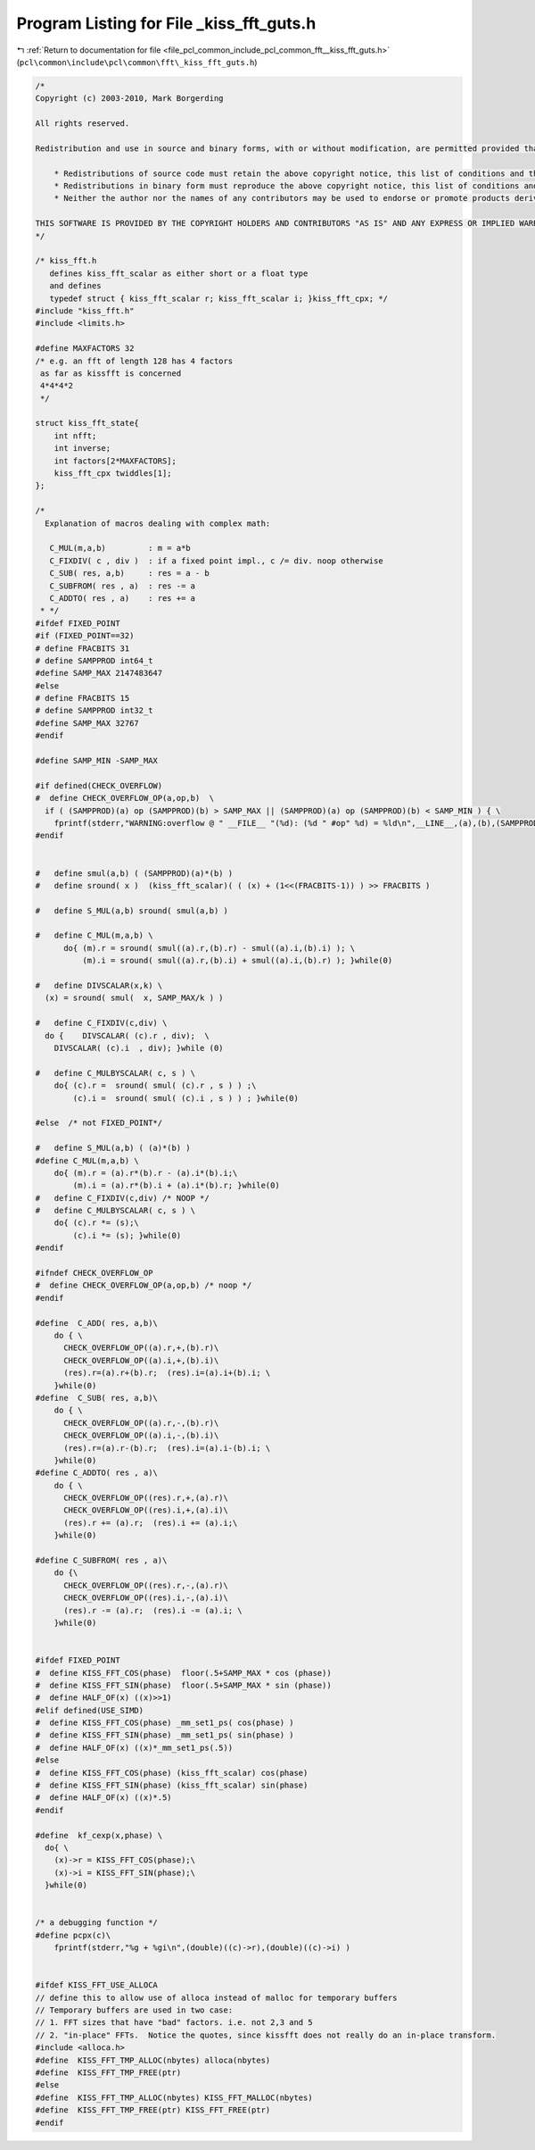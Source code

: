 
.. _program_listing_file_pcl_common_include_pcl_common_fft__kiss_fft_guts.h:

Program Listing for File _kiss_fft_guts.h
=========================================

|exhale_lsh| :ref:`Return to documentation for file <file_pcl_common_include_pcl_common_fft__kiss_fft_guts.h>` (``pcl\common\include\pcl\common\fft\_kiss_fft_guts.h``)

.. |exhale_lsh| unicode:: U+021B0 .. UPWARDS ARROW WITH TIP LEFTWARDS

.. code-block:: cpp

   /*
   Copyright (c) 2003-2010, Mark Borgerding
   
   All rights reserved.
   
   Redistribution and use in source and binary forms, with or without modification, are permitted provided that the following conditions are met:
   
       * Redistributions of source code must retain the above copyright notice, this list of conditions and the following disclaimer.
       * Redistributions in binary form must reproduce the above copyright notice, this list of conditions and the following disclaimer in the documentation and/or other materials provided with the distribution.
       * Neither the author nor the names of any contributors may be used to endorse or promote products derived from this software without specific prior written permission.
   
   THIS SOFTWARE IS PROVIDED BY THE COPYRIGHT HOLDERS AND CONTRIBUTORS "AS IS" AND ANY EXPRESS OR IMPLIED WARRANTIES, INCLUDING, BUT NOT LIMITED TO, THE IMPLIED WARRANTIES OF MERCHANTABILITY AND FITNESS FOR A PARTICULAR PURPOSE ARE DISCLAIMED. IN NO EVENT SHALL THE COPYRIGHT OWNER OR CONTRIBUTORS BE LIABLE FOR ANY DIRECT, INDIRECT, INCIDENTAL, SPECIAL, EXEMPLARY, OR CONSEQUENTIAL DAMAGES (INCLUDING, BUT NOT LIMITED TO, PROCUREMENT OF SUBSTITUTE GOODS OR SERVICES; LOSS OF USE, DATA, OR PROFITS; OR BUSINESS INTERRUPTION) HOWEVER CAUSED AND ON ANY THEORY OF LIABILITY, WHETHER IN CONTRACT, STRICT LIABILITY, OR TORT (INCLUDING NEGLIGENCE OR OTHERWISE) ARISING IN ANY WAY OUT OF THE USE OF THIS SOFTWARE, EVEN IF ADVISED OF THE POSSIBILITY OF SUCH DAMAGE.
   */
   
   /* kiss_fft.h
      defines kiss_fft_scalar as either short or a float type
      and defines
      typedef struct { kiss_fft_scalar r; kiss_fft_scalar i; }kiss_fft_cpx; */
   #include "kiss_fft.h"
   #include <limits.h>
   
   #define MAXFACTORS 32
   /* e.g. an fft of length 128 has 4 factors 
    as far as kissfft is concerned
    4*4*4*2
    */
   
   struct kiss_fft_state{
       int nfft;
       int inverse;
       int factors[2*MAXFACTORS];
       kiss_fft_cpx twiddles[1];
   };
   
   /*
     Explanation of macros dealing with complex math:
   
      C_MUL(m,a,b)         : m = a*b
      C_FIXDIV( c , div )  : if a fixed point impl., c /= div. noop otherwise
      C_SUB( res, a,b)     : res = a - b
      C_SUBFROM( res , a)  : res -= a
      C_ADDTO( res , a)    : res += a
    * */
   #ifdef FIXED_POINT
   #if (FIXED_POINT==32)
   # define FRACBITS 31
   # define SAMPPROD int64_t
   #define SAMP_MAX 2147483647
   #else
   # define FRACBITS 15
   # define SAMPPROD int32_t 
   #define SAMP_MAX 32767
   #endif
   
   #define SAMP_MIN -SAMP_MAX
   
   #if defined(CHECK_OVERFLOW)
   #  define CHECK_OVERFLOW_OP(a,op,b)  \
     if ( (SAMPPROD)(a) op (SAMPPROD)(b) > SAMP_MAX || (SAMPPROD)(a) op (SAMPPROD)(b) < SAMP_MIN ) { \
       fprintf(stderr,"WARNING:overflow @ " __FILE__ "(%d): (%d " #op" %d) = %ld\n",__LINE__,(a),(b),(SAMPPROD)(a) op (SAMPPROD)(b) );  }
   #endif
   
   
   #   define smul(a,b) ( (SAMPPROD)(a)*(b) )
   #   define sround( x )  (kiss_fft_scalar)( ( (x) + (1<<(FRACBITS-1)) ) >> FRACBITS )
   
   #   define S_MUL(a,b) sround( smul(a,b) )
   
   #   define C_MUL(m,a,b) \
         do{ (m).r = sround( smul((a).r,(b).r) - smul((a).i,(b).i) ); \
             (m).i = sround( smul((a).r,(b).i) + smul((a).i,(b).r) ); }while(0)
   
   #   define DIVSCALAR(x,k) \
     (x) = sround( smul(  x, SAMP_MAX/k ) )
   
   #   define C_FIXDIV(c,div) \
     do {    DIVSCALAR( (c).r , div);  \
       DIVSCALAR( (c).i  , div); }while (0)
   
   #   define C_MULBYSCALAR( c, s ) \
       do{ (c).r =  sround( smul( (c).r , s ) ) ;\
           (c).i =  sround( smul( (c).i , s ) ) ; }while(0)
   
   #else  /* not FIXED_POINT*/
   
   #   define S_MUL(a,b) ( (a)*(b) )
   #define C_MUL(m,a,b) \
       do{ (m).r = (a).r*(b).r - (a).i*(b).i;\
           (m).i = (a).r*(b).i + (a).i*(b).r; }while(0)
   #   define C_FIXDIV(c,div) /* NOOP */
   #   define C_MULBYSCALAR( c, s ) \
       do{ (c).r *= (s);\
           (c).i *= (s); }while(0)
   #endif
   
   #ifndef CHECK_OVERFLOW_OP
   #  define CHECK_OVERFLOW_OP(a,op,b) /* noop */
   #endif
   
   #define  C_ADD( res, a,b)\
       do { \
         CHECK_OVERFLOW_OP((a).r,+,(b).r)\
         CHECK_OVERFLOW_OP((a).i,+,(b).i)\
         (res).r=(a).r+(b).r;  (res).i=(a).i+(b).i; \
       }while(0)
   #define  C_SUB( res, a,b)\
       do { \
         CHECK_OVERFLOW_OP((a).r,-,(b).r)\
         CHECK_OVERFLOW_OP((a).i,-,(b).i)\
         (res).r=(a).r-(b).r;  (res).i=(a).i-(b).i; \
       }while(0)
   #define C_ADDTO( res , a)\
       do { \
         CHECK_OVERFLOW_OP((res).r,+,(a).r)\
         CHECK_OVERFLOW_OP((res).i,+,(a).i)\
         (res).r += (a).r;  (res).i += (a).i;\
       }while(0)
   
   #define C_SUBFROM( res , a)\
       do {\
         CHECK_OVERFLOW_OP((res).r,-,(a).r)\
         CHECK_OVERFLOW_OP((res).i,-,(a).i)\
         (res).r -= (a).r;  (res).i -= (a).i; \
       }while(0)
   
   
   #ifdef FIXED_POINT
   #  define KISS_FFT_COS(phase)  floor(.5+SAMP_MAX * cos (phase))
   #  define KISS_FFT_SIN(phase)  floor(.5+SAMP_MAX * sin (phase))
   #  define HALF_OF(x) ((x)>>1)
   #elif defined(USE_SIMD)
   #  define KISS_FFT_COS(phase) _mm_set1_ps( cos(phase) )
   #  define KISS_FFT_SIN(phase) _mm_set1_ps( sin(phase) )
   #  define HALF_OF(x) ((x)*_mm_set1_ps(.5))
   #else
   #  define KISS_FFT_COS(phase) (kiss_fft_scalar) cos(phase)
   #  define KISS_FFT_SIN(phase) (kiss_fft_scalar) sin(phase)
   #  define HALF_OF(x) ((x)*.5)
   #endif
   
   #define  kf_cexp(x,phase) \
     do{ \
       (x)->r = KISS_FFT_COS(phase);\
       (x)->i = KISS_FFT_SIN(phase);\
     }while(0)
   
   
   /* a debugging function */
   #define pcpx(c)\
       fprintf(stderr,"%g + %gi\n",(double)((c)->r),(double)((c)->i) )
   
   
   #ifdef KISS_FFT_USE_ALLOCA
   // define this to allow use of alloca instead of malloc for temporary buffers
   // Temporary buffers are used in two case: 
   // 1. FFT sizes that have "bad" factors. i.e. not 2,3 and 5
   // 2. "in-place" FFTs.  Notice the quotes, since kissfft does not really do an in-place transform.
   #include <alloca.h>
   #define  KISS_FFT_TMP_ALLOC(nbytes) alloca(nbytes)
   #define  KISS_FFT_TMP_FREE(ptr) 
   #else
   #define  KISS_FFT_TMP_ALLOC(nbytes) KISS_FFT_MALLOC(nbytes)
   #define  KISS_FFT_TMP_FREE(ptr) KISS_FFT_FREE(ptr)
   #endif
